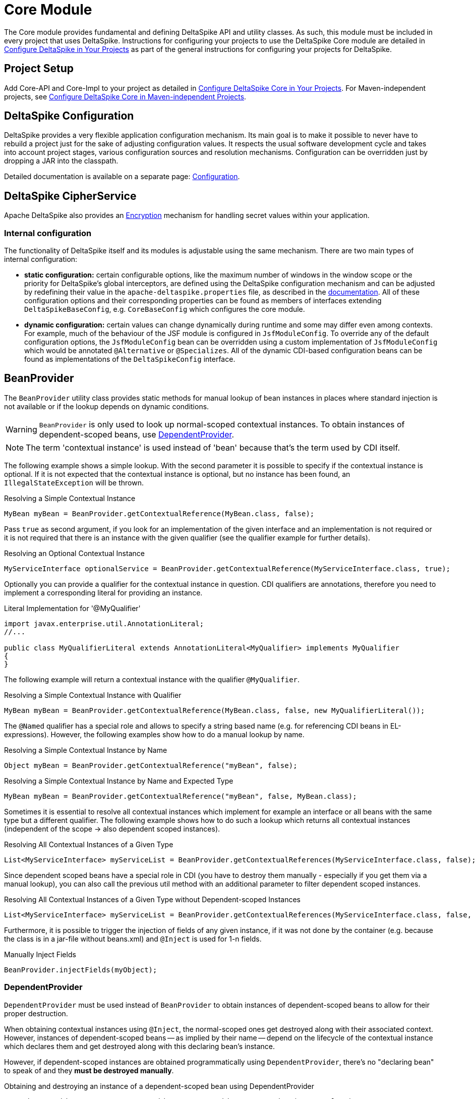 :modulebase: core
:moduleconf: api:org.apache.deltaspike.core.api.config.base.CoreBaseConfig

= Core Module

:Notice: Licensed to the Apache Software Foundation (ASF) under one or more contributor license agreements. See the NOTICE file distributed with this work for additional information regarding copyright ownership. The ASF licenses this file to you under the Apache License, Version 2.0 (the "License"); you may not use this file except in compliance with the License. You may obtain a copy of the License at. http://www.apache.org/licenses/LICENSE-2.0 . Unless required by applicable law or agreed to in writing, software distributed under the License is distributed on an "AS IS" BASIS, WITHOUT WARRANTIES OR  CONDITIONS OF ANY KIND, either express or implied. See the License for the specific language governing permissions and limitations under the License.

The Core module provides fundamental and defining DeltaSpike API and utility classes. As such, this module must be included in every project that uses DeltaSpike.
Instructions for configuring your projects to use the DeltaSpike Core module are detailed in
<<configure#, Configure DeltaSpike in Your Projects>> as part of the general instructions for configuring your projects for DeltaSpike.

== Project Setup

Add Core-API and Core-Impl to your project as detailed in <<configure#, Configure DeltaSpike Core in Your Projects>>. For Maven-independent projects, see <<configure#config-maven-indep,Configure DeltaSpike Core in Maven-independent Projects>>.

== DeltaSpike Configuration

DeltaSpike provides a very flexible application configuration mechanism. Its main goal is to make it possible
to never have to rebuild a project just for the sake of adjusting configuration values. It respects the usual
software development cycle and takes into account project stages, various configuration sources and resolution
mechanisms. Configuration can be overridden just by dropping a JAR into the classpath.

Detailed documentation is available on a separate page: <<configuration.adoc#,Configuration>>.

== DeltaSpike CipherService

Apache DeltaSpike also provides an <<encryption#, Encryption>> mechanism for handling secret values within your application.

=== Internal configuration

The functionality of DeltaSpike itself and its modules is adjustable using the same mechanism. There are two main
types of internal configuration:

* *static configuration:* certain configurable options, like the maximum number of windows in the window scope or the
 priority for DeltaSpike's global interceptors, are defined using the DeltaSpike configuration mechanism and can be
 adjusted by redefining their value in the `apache-deltaspike.properties` file, as described in the
 <<configuration.adoc#,documentation>>. All of these configuration options and their corresponding properties can be
 found as members of interfaces extending `DeltaSpikeBaseConfig`, e.g. `CoreBaseConfig` which configures the core
  module.

* *dynamic configuration:* certain values can change dynamically during runtime and some may differ even among
contexts. For example, much of the behaviour of the JSF module is configured in `JsfModuleConfig`. To override any of
 the default configuration options, the `JsfModuleConfig` bean can be overridden using a custom implementation of
 `JsfModuleConfig` which would be annotated `@Alternative` or `@Specializes`. All of the dynamic CDI-based
 configuration beans can be found as implementations of the `DeltaSpikeConfig` interface.

== BeanProvider

The `BeanProvider` utility class provides static methods for manual lookup of bean instances in places where
standard injection is not available or if the lookup depends on dynamic conditions.

WARNING: `BeanProvider` is only used to look up normal-scoped contextual
instances. To obtain instances of dependent-scoped beans, use <<_dependentprovider, DependentProvider>>.

NOTE: The term 'contextual instance' is used instead of 'bean' because that's the term used by CDI itself.

The following example shows a simple lookup. With the second parameter
it is possible to specify if the contextual instance is optional. If it
is not expected that the contextual instance is optional, but no instance
has been found, an `IllegalStateException` will be thrown.

.Resolving a Simple Contextual Instance
[source,java]
-------------------------------------------------------------------------
MyBean myBean = BeanProvider.getContextualReference(MyBean.class, false);
-------------------------------------------------------------------------

Pass `true` as second argument, if you look for an implementation of the
given interface and an implementation is not required or it is not
required that there is an instance with the given qualifier (see the
qualifier example for further details).

.Resolving an Optional Contextual Instance
[source,java]
---------------------------------------------------------------------------------------------------------
MyServiceInterface optionalService = BeanProvider.getContextualReference(MyServiceInterface.class, true);
---------------------------------------------------------------------------------------------------------

Optionally you can provide a qualifier for the contextual instance in
question. CDI qualifiers are annotations, therefore you need to
implement a corresponding literal for providing an instance.

.Literal Implementation for '@MyQualifier'
[source,java]
---------------------------------------------------------------------------------------------
import javax.enterprise.util.AnnotationLiteral;
//...

public class MyQualifierLiteral extends AnnotationLiteral<MyQualifier> implements MyQualifier
{
}
---------------------------------------------------------------------------------------------

The following example will return a contextual instance with the
qualifier `@MyQualifier`.

.Resolving a Simple Contextual Instance with Qualifier
[source,java]
---------------------------------------------------------------------------------------------------
MyBean myBean = BeanProvider.getContextualReference(MyBean.class, false, new MyQualifierLiteral());
---------------------------------------------------------------------------------------------------

The `@Named` qualifier has a special role and allows to specify a string
based name (e.g. for referencing CDI beans in EL-expressions). However,
the following examples show how to do a manual lookup by name.

.Resolving a Simple Contextual Instance by Name
[source,java]
---------------------------------------------------------------------
Object myBean = BeanProvider.getContextualReference("myBean", false);
---------------------------------------------------------------------

.Resolving a Simple Contextual Instance by Name and Expected Type
[source,java]
-----------------------------------------------------------------------------------
MyBean myBean = BeanProvider.getContextualReference("myBean", false, MyBean.class);
-----------------------------------------------------------------------------------

Sometimes it is essential to resolve all contextual instances which
implement for example an interface or all beans with the same type but a
different qualifier. The following example shows how to do such a lookup
which returns all contextual instances (independent of the scope -> also
dependent scoped instances).

.Resolving All Contextual Instances of a Given Type
[source,java]
---------------------------------------------------------------------------------------------------------------
List<MyServiceInterface> myServiceList = BeanProvider.getContextualReferences(MyServiceInterface.class, false);
---------------------------------------------------------------------------------------------------------------

Since dependent scoped beans have a special role in CDI (you have to
destroy them manually - especially if you get them via a manual lookup), you
can also call the previous util method with an additional parameter to
filter dependent scoped instances.

.Resolving All Contextual Instances of a Given Type without Dependent-scoped Instances
[source,java]
----------------------------------------------------------------------------------------------------------------------
List<MyServiceInterface> myServiceList = BeanProvider.getContextualReferences(MyServiceInterface.class, false, false);
----------------------------------------------------------------------------------------------------------------------

Furthermore, it is possible to trigger the injection of fields of any
given instance, if it was not done by the container (e.g. because the
class is in a jar-file without beans.xml) and `@Inject` is used for 1-n
fields.

.Manually Inject Fields
[source,java]
------------------------------------
BeanProvider.injectFields(myObject);
------------------------------------

=== DependentProvider

`DependentProvider` must be used instead of `BeanProvider` to obtain instances of dependent-scoped beans to allow for
their proper destruction.

When obtaining contextual instances using `@Inject`, the normal-scoped ones get destroyed along with their associated
context. However, instances of dependent-scoped beans -- as implied by their name -- depend on the lifecycle of
the contextual instance which declares them and get destroyed along with this declaring bean's instance.

However, if dependent-scoped instances are obtained programmatically using `DependentProvider`, there's no
"declaring bean" to speak of and they *must be destroyed manually*.

.Obtaining and destroying an instance of a dependent-scoped bean using DependentProvider
[source,java]
-----------------------------------------------------------------------------------
DependentProvider<MyBean> myBeanProvider = BeanProvider.getDependent(MyBean.class);
MyBean myBean = myBeanProvider.get();

// ...work with myBean...

myBeanProvider.destroy();
-----------------------------------------------------------------------------------

== BeanManagerProvider

This mechanism provides access to the `BeanManager` by registering the
current `BeanManager` during the startup. This is really handy if you
like to access CDI functionality from places where no CDI based
injection is available. If a simple but manual bean-lookup is needed,
it is easier to use the `BeanProvider`.

.Resolving the BeanManager
[source,java]
-----------------------------------------------------------------------------
//in most cases the following works without problems:
@Inject
private BeanManager beanManager;

//use
BeanManager beanManager = BeanManagerProvider.getInstance().getBeanManager();

//if CDI based injection is not available.
-----------------------------------------------------------------------------

`BeanManagerProvider` uses a different approach to find the correct `BeanManager`,
because a portable API for it has only been available from CDI 1.1.
However, once you are using CDI 1.1+ DeltaSpike delegates the lookup to the CDI container
instead of using its own approach.
If you migrate from CDI 1.0 to a later version of CDI and you would like to keep
the lookup strategy you used before, you can deactivate the delegation to the container by adding
`deltaspike.bean-manager.delegate_lookup=false` to your config-source
(e.g. in `/META-INF/apache-deltaspike.properties`).


== AnnotationInstanceProvider

Java EE provides a standard mechanism for obtaining annotation instances -- the `AnnotationLiteral` class.

[source,java]
------------------------------------------------------------------------------------------------
public class CurrentUserLiteral extends AnnotationLiteral<CurrentUser> implements CurrentUser {}
------------------------------------------------------------------------------------------------
[source,java]
-----------------------------------------------
CurrentUser user = new CurrentUserLiteral() {};
-----------------------------------------------

`AnnotationLiteral` can however be used only if the annotation class name is known beforehand.
`AnnotationInstanceProvider` is the solution for dynamic creation of annotation instances, with
the option to provide a map of values for annotation members. That might be useful in many situations,
especially for CDI extension authors. For example:

* avoiding a compile-time dependency on an annotation class
+
[source,java]
--------------------------------------------------------------------------------------------------------------------
Class<? extends Annotation> priorityAnnotationClass = ClassUtils.tryToLoadClassForName("javax.annotation.Priority");
priorityAnnotationInstance = AnnotationInstanceProvider.of(priorityAnnotationClass, mapOfMemberValues);
--------------------------------------------------------------------------------------------------------------------

* getting an instance of a dynamically obtained annotation class
+
[source,java]
-------------------------------------------------------------------------------------------------------
Annotation exceptionQualifier = AnnotationInstanceProvider.of(jsfModuleConfig.getExceptionQualifier());
-------------------------------------------------------------------------------------------------------

* or simply for the sake of a prettier syntax compared to `AnnotationLiteral`
+
[source,java]
-------------------------------------------------------------------------
CurrentUser principal = AnnotationInstanceProvider.of(CurrentUser.class);
-------------------------------------------------------------------------

== Type-safe ProjectStage

The DeltaSpike <<projectstage.adoc#,ProjectStage>> mechanism allows to use configuration and implementations depending on the server environment you currently run on.

DeltaSpike provides some pre-defined <<projectstage.adoc#_introduction,ProjectStages>> but it's also possible to create your own <<projectstage.adoc#_custom_project_stages,Custom Project Stage>>, Please, check the <<projectstage.adoc#,DeltaSpike ProjectStage>> page for more details.

== @Exclude

With `@Exclude` it is possible to annotate beans which should be ignored
by CDI even if they are in a CDI enabled archive.

.Excluding a Bean in any Case
[source,java]
-------------------
@Exclude
public class NoBean
{
}
-------------------

.Excluding a Bean in Case of ProjectStageDevelopment
[source,java]
---------------------------------------------------------
@Exclude(ifProjectStage = ProjectStage.Development.class)
public class MyBean
{
}
---------------------------------------------------------

.Excluding a Bean if the ProjectStage is different from Development
[source,java]
---------------------------------------------------------------
@Exclude(exceptIfProjectStage = ProjectStage.Development.class)
public class MyDevBean
{
}
---------------------------------------------------------------

The following usage allows to exclude a bean based on a configured value
(see the <<configuration.adocl#_configsources_provided_by_default,supported configuration sources>>).

.Excluding a Bean based on an Expression which Evaluates to True
[source,java]
-------------------------------------
@Exclude(onExpression = "db==prodDB")
public class DevDbBean
{
}
-------------------------------------

By default a simple syntax is supported ([TODO]), however, it is possible
to provide a custom `ExpressionInterpreter` for interpreting custom
expressions.

.Excluding a Bean based on a Custom Expression
[source,java]
------------------------------------------------------------------------------------------
@Exclude(onExpression = "db eq prodDB", interpretedBy = SimpleExpressionInterpreter.class)
public class DevDbBean
{
}

public class SimpleExpressionInterpreter implements ExpressionInterpreter<String, Boolean>
{
    @Override
    public Boolean evaluate(String expression)
    {
        if(expression.contains(" eq "))
        {
            //...
        }
        //...
    }
}
------------------------------------------------------------------------------------------

In several cases it is also useful to combine this feature with the `@Alternative` annotation provided by CDI.

In addition to the following snippet, it is required to configure the
implementation as alternative in the beans.xml file. This configuration entry
will not be changed, for example for different environments, because it just gets
active if it is not excluded during the bootstrapping process.

.Excluding an Alternative implementation if the ProjectStage is different from Development
[source,java]
---------------------------------------------------------------
@Exclude(exceptIfProjectStage = ProjectStage.Development.class)
@Alternative
public class MyDevBean
{
}
---------------------------------------------------------------

=== Custom ExpressionInterpreter

By default only a very simple and limited syntax is supported. In real
projects there are usually quite concrete requirements. Since it would
be very complex to support most of them, it is easier for users to
implement an optimized syntax. For such cases a custom
ExpressionInterpreter is needed:

[source,java]
----------------------------------------------------------------------------------------------------
@Alternative
@Exclude(onExpression = "environment!=HSQL", interpretedBy = ConfigAwareExpressionInterpreter.class)
public class DevDbBean implements DbBean
{
}

public class ConfigAwareExpressionInterpreter implements ExpressionInterpreter<String, Boolean>
{
    public Boolean evaluate(String expression)
    {
        if (expression == null)
        {
            return false;
        }

        String[] values = expression.split("!=");

        if (values.length != 2)
        {
            throw new IllegalArgumentException("'" + expression + "' is not a supported syntax");
        }

        String configuredValue = ConfigResolver.getPropertyValue(values[0], null);

        //exclude if null or the configured value is different
        return configuredValue == null || !values[1].trim().equalsIgnoreCase(configuredValue);
    }
}
----------------------------------------------------------------------------------------------------

== Type-safe View-Config

TODO (Overview)

== Literals

Literals allow the instantiation of annotations by extending the
abstract class `javax.enterprise.util.AnnotationLiteral`

.Example
[source,java]
----------------------------------------------------------------------------------------------
public abstract class PayByQualifier
       extends AnnotationLiteral<PayBy>
       implements PayBy {}

 PayBy paybyCheque = new PayByQualifier() { public PaymentMethod value() { return CHEQUE; } };
----------------------------------------------------------------------------------------------

DeltaSpike provides many annotation literals that you can use, including the following:

* AlternativeLiteral
* AnyLiteral
* ApplicationScopedLiteral
* ConversationScopedLiteral
* DefaultLiteral
* DependentScopeLiteral
* ModelLiteral
* NamedLiteral
* NewLiteral
* RequestedScopeLiteral
* SessionScopeLiteral
* Singleton
* SpecializesLiteral
* TypedLiteral

== Messages and i18n

The following implementation is the minimal effort to use type-safe
messages (which are hardcoded in this case).

.Simple Type-safe Message
[source,java]
---------------------------------------------
@MessageBundle
public interface SimpleMessage
{
    @MessageTemplate("Welcome to DeltaSpike")
    String welcomeToDeltaSpike();
}
---------------------------------------------

The following implementation uses the key `welcome_to_deltaspike` to do
a lookup in the default message bundle. The default bundle has the same
name as the interface (but .properties instead of .java (/.class) as
file extension).

.Internationalized Type-safe Message
[source,java]
-----------------------------------------------------------------
@MessageBundle
public interface SimpleMessage
{
    @MessageTemplate("{welcome_to_deltaspike}")
    String welcomeToDeltaSpike();
}

org.apache.deltaspike.example.message.SimpleMessage

->

org/apache/deltaspike/example/message/SimpleMessage.properties
org/apache/deltaspike/example/message/SimpleMessage_en.properties
org/apache/deltaspike/example/message/SimpleMessage_de.properties
...

//content (as usual in message bundle files):
welcome_to_deltaspike=Welcome to DeltaSpike
-----------------------------------------------------------------

The following implementation uses the key `welcome_to_deltaspike` to do
a lookup in a custom message bundle known by `CustomMessageResolver`.

.Internationalized Type-safe Message
[source,java]
--------------------------------------------------------------------
@MessageBundle
@MessageContextConfig(messageResolver = CustomMessageResolver.class)
public interface SimpleMessage
{
    @MessageTemplate("{welcome_to_deltaspike}")
    String welcomeToDeltaSpike();
}
--------------------------------------------------------------------

`@MessageContextConfig` allows to provide a custom `MessageResolver`,
`MessageInterpolator` and `LocaleResolver`.

The following implementation shows the usage of an internationalized
simple type-safe message.

.Internationalized Type-safe Message with Parameter/s
[source,java]
----------------------------------------------------------------------------
@MessageBundle
@MessageContextConfig(messageInterpolator = CustomMessageInterpolator.class)
public interface SimpleMessage
{
    //in the message bundle: welcome_to=Welcome to %s

    @MessageTemplate("{welcome_to}")
    String welcomeTo(String name);
}

//...
public class MyBean
{
    @Inject
    private SimpleMessage messages;

    public String welcomeToDeltaSpike
    {
        return this.messages.welcomeTo("DeltaSpike");
    }
}
----------------------------------------------------------------------------

=== Dynamic Message Builder

==== Creating Message Instances

The following implementation creates an instance of `Message` for the
key `hello`. The final text will be resolved and interpolated lazily.
Later on it might be supported to provide a different `MessageContext`
via `#toString(MessageContext)` like it is in MyFaces CODI right now.

You can use `#argument(String)` to pass these arguments to the message
template specified on `#template(String)` method. The template pattern
uses printf-style format strings.

[source,java]
---------------------------------------------------------------------------------------------
public class MyBean
{

    @Inject
    private MessageContext messageContext;

    public void action()
    {
        Message message = this.messageContext.message();
        write(message.template("Hello %s from %s").argument("World").argument("DeltaSpike"));
    }
    //...
}
---------------------------------------------------------------------------------------------

Besides the static configuration via `@MessageContextConfig#messageSource`, you
can also specify the message sources dynamically.

[source,java]
--------------------------------------------------------------------------------------------------------------------
@Inject
private MessageContext messageContext;

public void action()
{
    Message message = this.messageContext.messageSource("org.apache.deltaspike.example.message.Messages").message();
    write(message.template("{hello}").argument("World").argument("DeltaSpike"));
}
//...
->

org/apache/deltaspike/example/message/Messages.properties
org/apache/deltaspike/example/message/Messages_en.properties
org/apache/deltaspike/example/message/Messages_de.properties
...

//content (as usual) in message bundle files:
hello=Hello %s from %s
--------------------------------------------------------------------------------------------------------------------

==== Customizing the Message Context

===== MessageResolver

A message-resolver is responsible for creating the message-text based on
the message-descriptor (key or inline-text), the current locale (and in
some cases the message-payload). (The supported format, for example, if it is
required to escape a key, if inline-text is supported,... depends on the
concrete implementation.) In case of a message-key, the message-resolver
has to transform it to the message-text by looking it up in a message
source like a resource-bundle.

*Configuration of a message-resolver*

Besides the static configuration via `@MessageContextConfig#messageResolver`,
you can use it dynamically via passing a custom message-resolver
instance to the current messageContext:

[source,java]
---------------------------------------------------------------------------------------------
@Inject
private MessageContext messageContext;

//...

Message message = this.messageContext.messageResolver(new CustomMessageResolver()).message();
---------------------------------------------------------------------------------------------

The result of a `MessageResolver` is the message-text. The text might
contain placeholders which are processed by a `MessageInterpolator`

===== MessageInterpolator

A `MessageInterpolator` replaces the placeholders in a message-text with
the arguments of the message.

*Configuration of a message-interpolator*

Besides the static configuration via
`@MessageContextConfig#messageInterpolator, you can use it dynamically
via passing a custom message-interpolator instance to the current
messageContext:

[source,java]
-----------------------------------------------------------------------------------------------------
@Inject
private MessageContext messageContext;

//...
Message message = this.messageContext.messageInterpolator(new CustomMessageInterpolator()).message();
-----------------------------------------------------------------------------------------------------

===== LocaleResolver

A locale resolver provides the current locale. The locale is, for example, used
to by a `MessageResolver` to choose the correct language for the
message-text.

*Configuration of a locale-resolver*

Besides the static configuration via `@MessageContextConfig#localeResolver, you
can use it dynamically via passing a custom locale-resolver instance to
the current messageContext:

-------------------------------------------------------------------------------------------
@Inject
private MessageContext messageContext;

//...
Message message = this.messageContext.localeResolver(new CustomLocaleResolver()).message();
-------------------------------------------------------------------------------------------

== Injecting Resources

DeltaSpike has simple APIs for performing basic resource loading and
property file reading.

[source,java]
----------------------------------------
@Inject
@InjectableResource(location="myfile.properties")
private InputStream inputStream;
----------------------------------------

This can be used to read resources from the classpath or from the file
system using the two default implementations -- `ClasspathResourceProvider`
and `FileResourceProvider` -- or from any other source using a custom provider.

=== Custom resource providers

The `InjectableResourceProvider` interface can be implemented to allow reading from
alternate sources if needed (e.g. database LOBs, NoSQL storage areas). A base class called `AbstractResourceProvider`
is provided by DeltaSpike and contains most of the methods for potential implementations. The only method which must be
provided is the `readStream(InjectableResource)` which returns an InputStream.


== Exception Control

Exception handling in DeltaSpike is based around the CDI eventing model.
While the implementation of exception handlers may not be the same as a
CDI event, and the programming model is not exactly the same as
specifying a CDI event observer, the concepts are very similar.
DeltaSpike makes use of events for many of its features. Eventing is
actually the only way to start using DeltaSpike's exception handling.

This event is fired either by the application or a DeltaSpike exception
handling integration. DeltaSpike then hands the exception off to a chain
of registered handlers, which deal with the exception appropriately. The
use of CDI events to connect exceptions to handlers makes this strategy
of exception handling non-invasive and minimally coupled to the
exception handling infrastructure.

The exception handling process remains mostly transparent to the
developer. In most cases, you register an exception handler simply by
annotating a handler method. Alternatively, you can handle an exception
programmatically, just as you would observe an event in CDI.

=== Usage

The entire exception handling process starts with an event. This helps
keep your application minimally coupled to DeltaSpike, but also allows
for further extension. Exception handling in DeltaSpike is all about
letting you take care of exceptions the way that makes the most sense
for your application Events provide this delicate balance. Firing the
event is the main way of starting the exception handling proccess.

Manually firing an event to use DeltaSpike's exception handling is
primarily used in your own try/catch blocks. It is very painless and also
easy. Let's examine a sample that might exist inside of a simple
business logic lookup into an inventory database:

[source,java]
----------------------------------------------------------------------------
public class InventoryActions {
    @PersistenceContext private EntityManager em;
    @Inject private Event<ExceptionToCatchEvent> catchEvent;

    public Integer queryForItem(Item item) {
        try {
          Query q = em.createQuery("SELECT i from Item i where i.id = :id");
          q.setParameter("id", item.getId());
          return q.getSingleResult();
        } catch (PersistenceException e) {
          catchEvent.fire(new ExceptionToCatchEvent(e));
        }
    }
}
----------------------------------------------------------------------------

The `Event` of generic type `ExceptionToCatchEvent` is injected into
your class for use later within a try/catch block.

The event is fired with a new instance of `ExceptionToCatchEvent`
constructed with the exception to be handled.

=== Exception Handlers

As an application developer (i.e., an end user of DeltaSpike's exception
handling), you'll be focused on writing exception handlers. An exception
handler is a method on a CDI bean that is invoked to handle a specific
type of exception. Within that method, you can implement any logic
necessary to handle or respond to the exception.

*If there are no exception handlers for an exception, the exception is
rethrown - except `ExceptionToCatchEvent#optinal` is set to true*

Given that exception handler beans are CDI beans, they can make use of
dependency injection, be scoped, have interceptors or decorators and any
other functionality available to CDI beans.

Exception handler methods are designed to follow the syntax and
semantics of CDI observers, with some special purpose exceptions
explained in this guide. The advantage of this design is that exception
handlers will be immediately familiar to you if you are studying or
well-versed in CDI.

In this and subsequent sections, you'll learn how to define an exception
handler, explore how and when it gets invoked, modify an exception and a
stack trace, and even extend exception handling further through events
that are fired during the handling workflow. We'll begin by covering the
two annotations that are used to declare an exception handler,
`@ExceptionHandler` and `@Handles`, and `@BeforeHandles` to create a
callback before the handler is called.

Exception handlers are considered equal if they both handle the same
exception class, have the same qualifiers, the same ordinal and the same
value for `isBeforeHandler()`.

Exception handlers are contained within exception handler beans, which
are CDI beans annotated with `@ExceptionHandler`. Exception handlers are
methods which have a parameter which is an instance of
`ExceptionEvent<T extends Throwable>` annotated with the `@Handles`
annotation.

==== @ExceptionHandler

The `@ExceptionHandler` annotation is simply a marker annotation that
instructs the DeltaSpike exception handling CDI extension to scan the
bean for handler methods.

Let's designate a CDI bean as an exception handler by annotating it with
`@ExceptionHandler`.

[source,java]
--------------------------
@ExceptionHandler
public class MyHandlers {}
--------------------------

That's all there is to it. Now we can begin defining exception handling
methods on this bean.

==== @Handles and @BeforeHandles

`@Handles` is a method parameter annotation that designates a method as
an exception handler. Exception handler methods are registered on beans
annotated with `@ExceptionHandler`. DeltaSpike will discover all such
methods at deployment time.

Let's look at an example. The following method is invoked for every
exception that DeltaSpike processes and prints the exception message to
stdout. (`Throwable` is the base exception type in Java and thus
represents all exceptions).

[source,java]
----------------------------------------------------------------
@ExceptionHandler
public class MyHandlers
{
    void printExceptions(@Handles ExceptionEvent<Throwable> evt)
    {
        System.out.println("Something bad happened:" +
        evt.getException().getMessage());
        evt.handleAndContinue();
    }
}
----------------------------------------------------------------

The `@Handles` annotation on the first parameter designates this method
as an exception handler (though it is not required to be the first
parameter). This parameter must be of type
`ExceptionEvent<T extends Throwable>`, otherwise it is detected as a
definition error. The type parameter designates which exception the
method should handle. This method is notified of all exceptions
(requested by the base exception type `Throwable`).

The `ExceptionEvent` instance provides access to information about the
exception and can be used to control exception handling flow. In this
case, it is used to read the current exception being handled in the
exception chain, as returned by `getException()`.

This handler does not modify the invocation of subsequent handlers, as
designated by invoking `handleAndContinue()` on `ExceptionEvent`. As
this is the default behavior, this line could be omitted.

The `@Handles` annotation must be placed on a parameter of the method,
which must be of type `ExceptionEvent<T extends Throwable>`. Handler
methods are similar to CDI observers and, as such, follow the same
principles and guidelines as observers (such as invocation, injection of
parameters, qualifiers, etc) with the following exceptions:

* a parameter of a handler method must be a `ExceptionEvent`
* handlers are ordered before they are invoked (invocation order of
observers is non-deterministic)
* any handler can prevent subsequent handlers from being invoked

In addition to designating a method as exception handler, the `@Handles`
annotation specifies an `ordinal` about when the method should be
invoked relative to other handler methods of the same type. Handlers
with higher ordinal are invoked before handlers with a lower ordinal
that handle the same exception type. The default ordinal (if not
specified) is 0.

The `@BeforeHandles` designates a method as a callback to happen before
handlers are called.

Let's take a look at more sophisticated example that uses all the
features of handlers to log all exceptions.

[source,java]
-------------------------------------------------------------------------------------------
@ExceptionHandler
public class MyHandlers
{
   void logExceptions(@BeforeHandles @WebRequest ExceptionEvent<Throwable> evt, Logger log)
   {
      log.warn("Something bad happened: " + evt.getException().getMessage());
   }

   void logExceptions(@Handles @WebRequest ExceptionEvent<Throwable> evt, Logger log)
   {
      // possibly send a HTTP Error code
   }
}
-------------------------------------------------------------------------------------------

This handler has a default ordinal of 0 (the default value of the
ordinal attribute on `@Handles`).

This handler is qualified with `@WebRequest`. When DeltaSpike calculates
the handler chain, it filters handlers based on the exception type and
qualifiers. This handler will only be invoked for exceptions passed to
DeltaSpike that carry the `@WebRequest` qualifier. We'll assume this
qualifier distinguishes a web page request from a REST request.

Any additional parameters of a handler method are treated as injection
points. These parameters are injected into the handler when it is
invoked by DeltaSpike. In this case, we are injecting a `Logger` bean
that must be defined within the application (or by an extension).

A handler is guaranteed to only be invoked once per exception
(automatically muted), unless it re-enables itself by invoking the
`unmute()` method on the `ExceptionEvent` instance.

Handlers must not throw checked exceptions, and should avoid throwing
unchecked exceptions. Should a handler throw an unchecked exception it
will propagate up the stack and all handling done via DeltaSpike will
cease. Any exception that was being handled will be lost.

==== Ordinal

When DeltaSpike finds more than one handler for the same exception type,
it orders the handlers by ordinal. Handlers with higher ordinal are
executed before handlers with a lower ordinal. If DeltaSpike detects two
handlers for the same type with the same ordinal, the order is
non-deterministic.

Let's define two handlers with different ordinals:

[source,java]
------------------------------------------------------------------------------------
void handleIOExceptionFirst(@Handles(ordinal = 100) ExceptionEvent<IOException> evt)
{
   System.out.println("Invoked first");
}

void handleIOExceptionSecond(@Handles ExceptionEvent<IOException> evt)
{
 System.out.println(“Invoked second”);
}
------------------------------------------------------------------------------------

The first method is invoked first since it has a higher ordinal (100)
than the second method, which has the default ordinal (0).

To summarize, here's how DeltaSpike determines the order of handlers to
invoke (until a handler marks exception as handled):

1.  Unwrap exception stack
2.  Begin processing root cause
3.  Invoke any callback methods annotated with @BeforeHandles for the closest type to the exception
4.  Find handler for the closest type to the exception
5.  If multiple handlers for same type, invoke handlers with higher ordinal first
6.  Continue above steps for each exception in stack

=== Exception Chain Processing

When an exception is thrown, chances are it is nested (wrapped) inside
other exceptions. (If you've ever examined a server log, you'll
appreciate this fact). The collection of exceptions in its entirety is
termed an exception chain.

The outermost exception of an exception chain (e.g., EJBException,
ServletException, etc) is probably of little use to exception handlers.
That's why DeltaSpike does not simply pass the exception chain directly
to the exception handlers. Instead, it intelligently unwraps the chain
and treats the root exception cause as the primary exception.

The first exception handlers to be invoked by DeltaSpike are those that
match the type of root cause. Thus, instead of seeing a vague
`EJBException`, your handlers will instead see an meaningful exception
such as `ConstraintViolationException`. _This feature, alone, makes
DeltaSpike's exception handling a worthwhile tool._

DeltaSpike continues to work through the exception chain, notifying
handlers of each exception in the stack, until a handler flags the
exception as handled or the whole exception chain has been iterated.
Once an exception is marked as handled, DeltaSpike stops processing the
exception chain. If a handler instructs DeltaSpike to rethrow the
exception (by invoking `ExceptionEvent#throwOriginal()`, DeltaSpike will
rethrow the exception outside the DeltaSpike exception handling
infrastructure. Otherwise, it simply returns flow control to the caller.

Consider a exception chain containing the following nested causes (from
outer cause to root cause):

* EJBException
* PersistenceException
* SQLGrammarException

DeltaSpike will unwrap this exception and notify handlers in the
following order:

* SQLGrammarException
* PersistenceException
* EJBException

If there's a handler for `PersistenceException`, it will likely prevent
the handlers for `EJBException` from being invoked, which is a good
thing since what useful information can really be obtained from
`EJBException`?

=== APIs for Exception Information and Flow Control

There are two APIs provided by DeltaSpike that should be familiar to
application developers:

* `ExceptionEvent`
* `ExceptionStackEvent`

==== ExceptionEvent

In addition to providing information about the exception being handled,
the `ExceptionEvent` object contains methods to control the exception
handling process, such as rethrowing the exception, aborting the handler
chain or unmuting the current handler. Five methods exist on the
`ExceptionEvent` object to give flow control to the handler

* `abort()` -- terminate all handling immediately after this handler,
does not mark the exception as handled, does not re-throw the exception.
* `throwOriginal()` -- continues through all handlers, but once all
handlers have been called (assuming another handler does not call
abort() or handled()) the initial exception passed to DeltaSpike is
rethrown. Does not mark the exception as handled.
* `handled()` -- marks the exception as handled and terminates further
handling.
* `handleAndContinue()` -- default. Marks the exception as handled and
proceeds with the rest of the handlers.
* `skipCause()` -- marks the exception as handled, but proceeds to the
next cause in the cause container, without calling other handlers for
the current cause.
* `rethrow(Throwable)` -- Throw a new exception after this handler is
invoked

Once a handler is invoked it is muted, meaning it will not be run again
for that exception chain, unless it is explicitly marked as unmuted via
the `unmute()` method on `ExceptionEvent`.

== Scopes

DeltaSpike Core provides the API and SPI for several scopes. Currently
all scopes are only implemented in the <<jsf.adoc#_scopes,JSF module>>.

=== @WindowScoped

=== @ViewAccessScoped

=== @GroupedConversationScoped

=== Creating a Custom CDI Scope

To create a custom CDI scope to match your needs, complete the following steps:

1. Create an Annotation with annotated with @javax.inject.Scope;
+
.Example
[source,java]
----------------------------------------------------------------
@Scope
@Retention(RetentionPolicy.RUNTIME)
@Target({ElementType.TYPE,ElementType.METHOD,ElementType.FIELD})
public @interface ACustomScope {}
----------------------------------------------------------------
+
2. Create an Extension to add the scope and a context for it.
+
.Example
[source,java]
---------------------------------------------------------------------------------------
public class ACustomScopeExtension implements Extension, Serializable {

    public void addACustomScope(@Observes final BeforeBeanDiscovery event) {
        event.addScope(ACustomScope.class, true, false);
    }

    public void registerACustomScopeContext(@Observes final AfterBeanDiscovery event) {
        event.addContext(new ACustomScopeContext());
    }
}
---------------------------------------------------------------------------------------
+
3. Implement a javax.enterprise.context.spi.Context interface to hold the
javax.enterprise.inject.spi.Bean instances according to your needs.
+
.Example
[source,java]
-----------------------------------------------------------------------------------------------------
public class ACustomScopeContext implements Context, Serializable {

  // Get the scope type of the context object.
    public Class<? extends Annotation> getScope() {
        return ACustomScope.class;
    }

    // Return an existing instance of certain contextual type or create a new instance by calling
    // javax.enterprise.context.spi.Contextual.create(CreationalContext) and return the new instance.
    public <T> T get(Contextual<T> contextual, CreationalContext<T> creationalContext) {
        Bean bean = (Bean) contextual;
        // you can store the bean somewhere
        if (somewhere.containsKey(bean.getName())) {
            return (T) somewhere.get(bean.getName());
        } else {
            T t = (T) bean.create(creationalContext);
            somewhere.put(bean.getName(), t);
            return t;
        }
    }

    // Return an existing instance of a certain contextual type or a null value.
    public <T> T get(Contextual<T> contextual) {
        Bean bean = (Bean) contextual;
        // you can store the bean somewhere
        if (somewhere.containsKey(bean.getName())) {
            return (T) somewhere.get(bean.getName());
        } else {
            return null;
        }
    }

  // Determines if the context object is active.
    public boolean isActive() {
        return true;
    }

}
-----------------------------------------------------------------------------------------------------

== Deactivatable

DeltaSpike allows you to deactivate its own pre-configured parts (like Extensions, event-broadcasters,...).
Therefore DeltaSpike offers `org.apache.deltaspike.core.spi.activation.ClassDeactivator` and
`org.apache.deltaspike.core.spi.activation.Deactivatable`.

A `ClassDeactivator` allows to specify deactivated classes (if they implement `Deactivatable`)
which can't be deactivated/customized via std. CDI mechanisms
(like the veto-method or alternative/specialized CDI-beans).
This might be the case e.g. for CDI Extensions because CDI mechanisms are not available at startup time.

Use it mainly to deactivate specific parts *explicitly* (blacklist approach),
if there is an issue with such parts (and waiting for the next release isn't an option).

You just need to implement your <<spi.adoc#_classdeactivator,ClassDeactivator>>.

The `ClassDeactivator` should be resolved by any ConfigSource using the
key `org.apache.deltaspike.core.spi.activation.ClassDeactivator`. For
example, if we need to provide our own version of the SecurityExtension,
we can disable the SecurityExtension provided by DeltaSpike with the following `ClassDeactivator`:

.Disable a specific extension
[source,java]
--------------------------------------------------------------------------
public class CustomClassDeactivator implements ClassDeactivator
{
    private static final long serialVersionUID = 1L;

    @Override
    public Boolean isActivated(Class<? extends Deactivatable> targetClass)
    {
        if (targetClass.equals(SecurityExtension.class))
        {
            return Boolean.FALSE;
        }
        return null; //no result for the given class
    }
}
--------------------------------------------------------------------------

Now, we can use the file `/META-INF/apache-deltaspike.properties` (or any
other <<configuration.adoc#_configsources_provided_by_default,ConfigSource>>) with the following key/value:

------------------------------------------------------------------------------------------
org.apache.deltaspike.core.spi.activation.ClassDeactivator=org.test.CustomClassDeactivator
------------------------------------------------------------------------------------------

SecurityExtension still gets started, because it isn't possible to veto it, however, it isn't processing beans (once deactivated)
and therefore it's e.g. possible to extend and customize the default implementation provided by DeltaSpike.

The following listing shows how to enable only a minimal set of extensions.
Technically that's possible, however, it isn't suggested to use such an approach,
because you might disable mechanisms need later on (in your project).

.Possible but not suggested
[source,java]
--------------------------------------------------------------------------
public class WhitelistFilter implements ClassDeactivator
{
    private List<Class<?>> limitedExtensions =
      new ArrayList<Class<?>>()
    {{
        add(ConfigurationExtension.class);
        add(PartialBeanBindingExtension.class);
        add(RepositoryExtension.class);
    }};

    @Override
    public Boolean isActivated(
      Class<? extends Deactivatable> deactivatableClass)
    {
        return !Extension.class.isAssignableFrom(deactivatableClass) ||
            limitedExtensions.contains(deactivatableClass);
    }
}
--------------------------------------------------------------------------

Instead it's better to disable the part you really like to deactivate (see `CustomClassDeactivator`).

=== Deactivate Deactivatable-Classes via Config

The default implementation of `ClassDeactivator` allows to deactivate classes by adding config-entries to one of your config-sources (like `META-INF\apache-deltaspike.properties`).
The following example shows how it would look like e.g. in case of the SecurityExtension:

------------------------------------------------------------------------------------------
deactivate.org.apache.deltaspike.security.impl.extension.SecurityExtension=true
------------------------------------------------------------------------------------------

== Asynchronous Operations

DeltaSpike provides support for executing code in an asynchronous manner.  The behavior is implemented as three different interceptors for your beans.

- `@Futureable` - Designed for bean methods that return `Future's` of some form.  The method call will automatically be submitted to an `ExecutorService`
- `@Locked` - Ability to prevent concurrent access to a method based on its usage of reads/writes.
- `@Throttled` - Ability to limit how frequently a method can be invoked.

== @Futureable configuration

The strategy to find the `ExecutorService` associated to the `@Futureable` name is the following one:

1. Check if there is a CDI bean of type `ExecutorService` with the name of the pool, if not try 2
2. Check if there is a JNDI entry matching the pool name directly or prefixed with `java:app/`, `java:global/`, `java:global/threads/`, `java:global/deltaspike/`, `java:`, if not try 3
3. Read the configuration and create a `ThreadPoolExecutor`

IMPORTANT: the instance is looked up only once so from the first time it was read you can't change any configuration anymore.

If you rely on the last option (configured executor) here are the keys you can set in DeltaSpike configuration:

|===
| Key | Description | Default
| futureable.pool.<pool name>.coreSize | The core size of the pool. | Number of available processors
| futureable.pool.<pool name>.maxSize | The max size of the pool. | coreSize value
| futureable.pool.<pool name>.keepAlive.value | Pool keep alive (when a thread is released). | 0
| futureable.pool.<pool name>.keepAlive.unit | Unit of keepAlive.value. It must match a `TIMEUNIT` name. | MILLISECONDS
| futureable.pool.<pool name>.queue.type | The task queue type of the executor. Can be `ARRAY` to use an `ArrayBlockingQueue`, `LINKED` for a `LinkedBlockingQueue` or `SYNCHRONOUS` for a `SynchronousQueue`. | LINKED
| futureable.pool.<pool name>.queue.fair | For synchronous and array queue types, if the queue is fair. | false
| futureable.pool.<pool name>.queue.size | For array queue type, the size of the queue. | 1024
| futureable.pool.<pool name>.queue.capacity | For linked queue type, the capacity of the queue. | `Integer.MAX_VALUE`
| futureable.pool.<pool name>.threadFactory.name | If set a CDI bean matching the value will be looked up and used as `ThreadFactory`. | none, `Executors.defaultThreadFactory()` is used
| futureable.pool.<pool name>.rejectedExecutionHandler.name | If set a CDI bean matching the value will be looked up and used as `RejectedExecutionHandler`. | none, `ThreadPoolExecutor.AbortPolicy` is used
|===

== Utilities

DeltaSpike provides many utility classes (no constructor / static
methods) that can be useful for your project.

Below you can find an information about these classes.

=== AnnotationUtils

Utilities for working with annotations on methods and classes.

* `#findAnnotation` -- obtains an `Annotation` instance of a given annotation `Class` from the given `Annotation[]`, recursing any possible stereotype tree along the way
* `#extractAnnotationFromMethod` -- uses `findAnnotation` to obtain an `Annotation` from a given `Method`
* `#extractAnnotationFromMethodOrClass` -- uses `findAnnotation` to obtain an `Annotation` on either the given `Method` or the given `Class`, in that order
* `#getQualifierHashCode` -- computes the hashCode of a qualifier annotation, taking into account only the "binding" members (not annotated `@Nonbinding`)

=== ArraysUtils


A collection of utilities for working with Arrays

* `#asSet` -- Create a set from an array. If the array contains duplicate
objects, the last object in the array will be placed in resultant set.


=== BeanUtils

A set of utility methods for working with beans.

* `#getQualifiers` -- Extract the qualifiers from a set of annotations.
* `#extractAnnotation` -- Extract the annotations.
* `#createInjectionPoints` -- Given a method, and the bean on which the method is declared, create a collection of injection points representing the parameters of the method.


=== ContextUtils

A set of utility methods for working with contexts.

* `#isContextActive` -- Checks if the context for the scope annotation is active.


=== ClassDeactivationUtils


Helper methods for `ClassDeactivator`

* `#isActivated` -- Evaluates if the given `Deactivatable` is active.

To add a custom `ClassDeactivator` add `org.apache.deltaspike.core.spi.activation.ClassDeactivator=my.CustomClassDeactivator` to `META-INF\apache-deltaspike.properties`. Or configure it via a custom `ConfigSource`.

=== ExceptionUtils

Helper methods to deal with Exceptions

* `#throwAsRuntimeException` -- helper which allows to use a trick to throw a catched checked exception without a wrapping exception.
* `#changeAndThrowException` -- helper which allows to use a trick to throw a cached checked exception without a wrapping exception.

=== PropertyFileUtils

Helper methods for Property files

* `#resolvePropertyFiles` -- Allows to lookup for resource bundle files.
* `#loadProperties` -- Load a Properties file from the given URL.
* `#getResourceBundle` -- Return the ResourceBundle for the current default Locale.


=== ProxyUtils

Helper for CDI proxies

* `#getUnproxiedClass` -- Return class of the real implementation.
* `#isProxiedClass` -- Analyses if the given class is a generated proxy class.

=== StringUtils

A collection of utilities for working with Strings.

* `#isEmpty` -- return true if the String is null or empty ( `string.trim().isEmpty()` )

